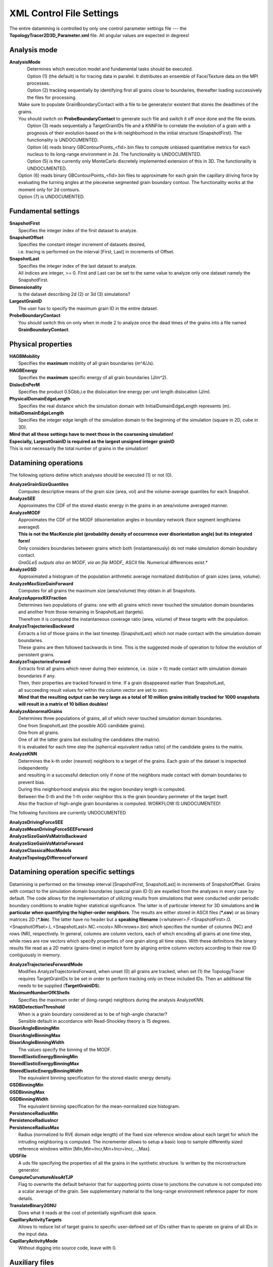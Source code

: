 **XML Control File Settings**
=============================
The entire datamining is controlled by only one control parameter settings file --- the **TopologyTracer2D3D_Parameter.xml** file. All angular values are expected in degrees!

Analysis mode
^^^^^^^^^^^^^
| **AnalysisMode**
|	Determines which execution model and fundamental tasks should be executed.
|	Option (1) (the default) is for tracing data in parallel. It distributes an ensemble of Face/Texture data on the MPI processes.
|	Option (2) tracking sequentially by identifying first all grains close to boundaries, thereafter loading successively the files for processing. 
|   Make sure to populate GrainBoundaryContact with a file to be generate/or existent that stores the deadtimes of the grains.
|   You should switch on **ProbeBoundaryContact** to generate such file and switch it off once done and the file exists.
|	Option (3) reads sequentially a TargetGrainIDs file and a KNNFile to correlate the evolution of a grain with a prognosis 
	of their evolution based on the k-th neighborhood in the initial structure (SnapshotFirst). The functionality is UNDOCUMENTED.
|	Option (4) reads binary GBContourPoints_<fid>.bin files to compute unbiased quantitative metrics for each nucleus to its long-range environment in 2d. The functionality is UNDOCUMENTED.
|	Option (5) is the currently only MonteCarlo discretely implemented extension of this in 3D. The functionality is UNDOCUMENTED.
|   Option (6) reads binary GBContourPoints_<fid>.bin files to approximate for each grain the capillary driving force by evaluating the turning angles at the piecewise segmented grain boundary contour. The functionality works at the moment only for 2d contours.
|   Option (7) is UNDOCUMENTED.

Fundamental settings
^^^^^^^^^^^^^^^^^^^^
| **SnapshotFirst**
|	Specifies the integer index of the first dataset to analyze.
| **SnapshotOffset**
|	Specifies the constant integer increment of datasets desired, 
|	i.e. tracing is performed on the interval [First, Last] in increments of Offset. 
| **SnapshotLast**
| 	Specifies the integer index of the last dataset to analyze.
|	All indices are integer, >= 0. First and Last can be set to the same value to analyze only one dataset namely the SnapshotFirst.
| **Dimensionality**
|	Is the dataset describing 2d (2) or 3d (3) simulations?
| **LargestGrainID**
|	The user has to specify the maximum grain ID in the entire dataset.
| **ProbeBoundaryContact**
|   You should switch this on only when in mode 2 to analyze once the dead times of the grains into a file named **GrainBoundaryContact**.

Physical properties
^^^^^^^^^^^^^^^^^^^
| **HAGBMobility**
|   Specifies the **maximum** mobility of all grain boundaries (m^4/Js).
| **HAGBEnergy**
|	Specifies the **maximum** specific energy of all grain boundaries (J/m^2).
| **DislocEnPerM**
|	Specifies the product 0.5Gbb,i.e the dislocation line energy per unit length dislocation (J/m).
| **PhysicalDomainEdgeLength**
|	Specifies the real distance which the simulation domain with InitialDomainEdgeLength represents (m). 
| **InitialDomainEdgeLength**
|	Specifies the integer edge length of the simulation domain to the beginning of the simulation (square in 2D, cube in 3D).

| **Mind that all these settings have to meet those in the coarsening simulation!**
| **Especially, LargestGrainID is required as the largest unsigned integer grainID**
| This is not necessarily the total number of grains in the simulation!

Datamining operations
^^^^^^^^^^^^^^^^^^^^^
The following options define which analyses should be executed (1) or not (0).

| **AnalyzeGrainSizeQuantiles**
|	Computes descriptive means of the grain size (area, vol) and the volume-average quantiles for each Snapshot.
| **AnalyzeSEE**
|	Approximates the CDF of the stored elastic energy in the grains in an area/volume averaged manner.
| **AnalyzeMODF**
|	Approximates the CDF of the MODF (disorientation angles in boundary network (face segment length/area averaged)
|	**This is not the MacKenzie plot (probability density of occurrence over disorientation angle) but its integrated form!**
|	Only considers boundaries between grains which both (instantaneously) do not make simulation domain boundary contact.
|	*GraGLeS outputs also an MODF, via an file MODF_* ASCII file. Numerical differences exist.*
| **AnalyzeGSD**
|	Approximated a histogram of the population arithmetic average normalized distribution of grain sizes (area, volume).
| **AnalyzeMaxSizeGainForward**
|	Computes for all grains the maximum size (area/volume) they obtain in all Snapshots.	
| **AnalyzeApproxRXFraction**
|	Determines two populations of grains: one with all grains which never touched the simulation domain boundaries 
|	and another from those remaining in SnapshotLast (targets). 
|	Therefrom it is computed the instantaneous coverage ratio (area, volume) of these targets with the population.
| **AnalyzeTrajectoriesBackward**
|	Extracts a list of those grains in the last timestep (SnapshotLast) which not made contact with the simulation domain boundaries.
|	These grains are then followed backwards in time. This is the suggested mode of operation to follow the evolution of persistent grains.
| **AnalyzeTrajectoriesForward**
|	Extracts first all grains which never during their existence, i.e. (size > 0) made contact with simulation domain boundaries if any. 
|	Then, their properties are tracked forward in time. If a grain disappeared earlier than SnapshotLast, 
|	all succeeding result values for within the column vector are set to zero.
|	**Mind that the resulting output can be very large as a total of 10 million grains initially tracked for 1000 snapshots will result in a matrix of 10 billion doubles!**
| **AnalyzeAbnormalGrains**
|	Determines three populations of grains, all of which never touched simulation domain boundaries. 
|	One from SnapshotLast (the possible AGG candidate grains).
|	One from all grains.
|	One of all the latter grains but excluding the candidates (the matrix). 
|	It is evaluated for each time step the (spherical equivalent radius ratio) of the candidate grains to the matrix.
| **AnalyzeKNN**
|	Determines the k-th order (nearest) neighbors to a target of the grains. Each grain of the dataset is inspected independently
| 	and resulting in a successful detection only if none of the neighbors made contact with domain boundaries to prevent bias. 
|	During this neighborhood analysis also the region boundary length is computed.
|	Between the 0-th and the 1-th order neighbor this is the grain boundary perimeter of the target itself. 
|	Also the fraction of high-angle grain boundaries is computed. WORKFLOW IS UNDOCUMENTED!


The following functions are currently UNDOCUMENTED

| **AnalyzeDrivingForceSEE**
| **AnalyzeMeanDrivingForceSEEForward**
| **AnalyzeSizeGainVsMatrixBackward**
| **AnalyzeSizeGainVsMatrixForward**
| **AnalyzeClassicalNucModels**
| **AnalyzeTopologyDifferenceForward**


Datamining operation specific settings
^^^^^^^^^^^^^^^^^^^^^^^^^^^^^^^^^^^^^^
Datamining is performed on the timestep interval [SnapshotFirst, SnapshotLast] in increments of SnapshotOffset. Grains with contact to the simulation domain boundaries (special grain ID 0) are expelled from the analyses in every case by default. The code allows for the implementation of utilizing results from simulations that were conducted under periodic boundary conditions to enable higher statistical significance. The latter is of particular interest for 3D simulations and **in particular when quantifying the higher-order neighbors**. The results are either stored in ASCII files (***.csv**) or as binary matrices 2D (***.bin**). The latter have no header but a **speaking filename** (<whatever>.F.<SnapshotFirst>.O.<SnapshotOffset>.L.<SnapshotLast>.NC.<ncols>.NR<nrows>.bin) which
specifies the number of columns (NC) and rows (NR), respectively. In general, columns are column vectors, each of which encoding all grains at one time step, while rows are row vectors which specify properties of one grain along all time steps.
With these definitions the binary results file read as a 2D matrix (grains-time) in implicit form by aligning entire column vectors according to their row ID contiguously in memory.

| **AnalyzeTrajectoriesForwardMode**
|   Modifies AnalyzeTrajectoriesForward, when unset (0) all grains are tracked, when set (1) the TopologyTracer requires TargetGrainIDs to be set in order to perform tracking only on these included IDs. Then an additional file needs to be supplied (**TargetGrainIDS**).
| **MaximumNumberOfKShells**
|	Specifies the maximum order of (long-range) neighbors during the analysis AnalyzeKNN. 
| **HAGBDetectionThreshold**
|	When is a grain boundary considered as to be of high-angle character? 
|	Sensible default in accordance with Read-Shockley theory is 15 degrees.
| **DisoriAngleBinningMin**
| **DisoriAngleBinningMax**
| **DisoriAngleBinningWidth**
|	The values specify the binning of the MODF.
| **StoredElasticEnergyBinningMin**
| **StoredElasticEnergyBinningMax**
| **StoredElasticEnergyBinningWidth**
|	The equivalent binning specification for the stored elastic energy density.
| **GSDBinningMin**
| **GSDBinningMax**
| **GSDBinningWidth**
| 	The equivalent binning specification for the mean-normalized size histogram.

| **PersistenceRadiusMin**
| **PersistenceRadiusIncr**
| **PersistenceRadiusMax**
|	Radius (normalized to RVE domain edge length) of the fixed size reference window about each target for which the intruding neighboring is computed. The incrementer allows to setup a basic loop to sample differently sized reference windows within [Min,Min+Incr,Min+Incr+Incr,...,Max].
| **UDSFile**
|	A uds file specifying the properties of all the grains in the synthetic structure. Is written by the microstructure generator.

| **ComputeCurvatureAlsoAtTJP**
|	Flag to overwrite the default behavior that for supporting points close to junctions the curvature is not computed into a scalar average of the grain. See supplementary material to the long-range environment reference paper for more details.
| **TranslateBinary2GNU**
|	Does what it reads at the cost of potentially significant disk space.

| **CapillaryActivityTargets**
|	Allows to reduce list of target grains to specific user-defined set of IDs rather than to operate on grains of all IDs in the input data.
| **CapillaryActivityMode**
|	Without digging into source code, leave with 0.

Auxiliary files
^^^^^^^^^^^^^^^
| **GrainBoundaryContact**
|	See explanation for analysis mode 2 and ProbeBoundaryContact.
| **TargetGrainIDs**
|   Enables to supply a headerless ASCII file of grainIDs (only positive 32-bit unsigned int IDs on interval 
|	[1,LargestGrainID] are interpreted) in order to restrict analyses to specific grains. 
|	Specifically, when AnalyzeTrajectoriesForward is chosen (1)
|	and AnalyzeTrajectoriesForwardMode set to tracking forward (1) in time the forward tracking is performed only for 
|	these targets and not the entire population to reduce the overall size of the output.
| **KNNFile**
|	enables to supply a single line header-equipped ASCII file with the layout grainID, x, y 
|	coordinate for a currently UNDOCUMENTED option.
| **GNUFile**
|	A gnu 2D grain boundary contour file. The functionality is UNDOCUMENTED and DEPRECATED.

Additional settings
^^^^^^^^^^^^^^^^^^^
| **OnlyProbeTheWorkPartitioning**
|	In mode 1 this option allows to execute only the dataset partitioning planning without reading the heavy data. 
|	This allows to plan the allocated load partitioning and to verify that all 
|	processes get snapshot data volume as equally as possible distributed.
| **LocalDatabaseMaximumSize**
|	Controls the maximum size of binary data (Faces, Texture) which a single MPI process accepts to store and process in AnalysisModes 1 and 2. 
|	At the moment the workpartitioning works as follows: i) it computes the total size of all binary file pairs, ii) then it partitions on the MPI processes.
|	These do usually **but not necessarily handle an equal number of Faces,Texture binary file pairs!** 
|	**In every case the processes neither handle incomplete snapshots nor do they share or duplicate snapshot data!**
|	Namely, either they handle as many datasets (pairs Faces/Texture) as their capacity allows. If their capacity is exceeded,
|	the next process accumulates snapshots, until either there are no more snapshots to distribute and the processing can start or the program has to exit in a controlled manner because all processes have already been exhausted and should no longer load snapshot data. Hence, the value must be chosen with care. The idea behind this concept is to enable the user to set an upper bound on how much memory the MPI processes have to supply at least to load snapshot data and thus prevent the program from flooding memory or running in above hard memory limits when running in batch queues.
|	The design implies that the more data per process are set the more processes with the higher rank IDs will idle as the partitioning
|	of snapshots proceeds in the order of the MPI process ID (rank). On the contrary, if the value is too low such as that they do not 
|	allow to partition the entire ensemble, the post-processing terminates.**
| **MPIReadBlockLength**
|	Sensible default of the MPI I/O buffer size.
| **MaxIDRange**
|	Sensible default for how many contiguous grain IDs are stored per IDBucket. The smaller this value is chosen,
|	the more buckets are required but also the proportionally lower it is the time to find a specific grain.
|	Clearly, the value is performance relevant, as the larger the value is set the proportionally more grains have to be 
|	scanned on average before finding a specific. On the contrary, a very small value will reduce the total
|	number of checks but eventually may not end up in pointing to aligned pieces of memory, unless additional measures of 
|	improving contiguity (with for instance the jemalloc allocator class) are enforced. 
|	Hence, the value should be in the order of the size of single cache block times size(unsigned int). 100 is a sensible default. 
|	The choice to go for a concept of IDBuckets rather than a hashfield of pointer is to avoid the 
|	storing of many NULL pointer for non-existent IDs for those snapshots in which only few IDs remain.
| **MemRegionsX**
| **MemRegionsY**
| **MemRegionsZ**
|	**Required to be 1**
|	An integer spatial partitioning of the domain into regions. All grains whose barycenter are in the region are
|	handled by an independent memory handler that is a local memory region class object. This improves memory locality for a future
|	OpenMP extension of the code, as then shared memory accessess within the region are more likely found in local caches.
| **DeveloperMode**
|	With this option enabled (1) each binary file is translated into an ASCII file.
|	**Make sure to disable this option (0) whenever running production jobs!**